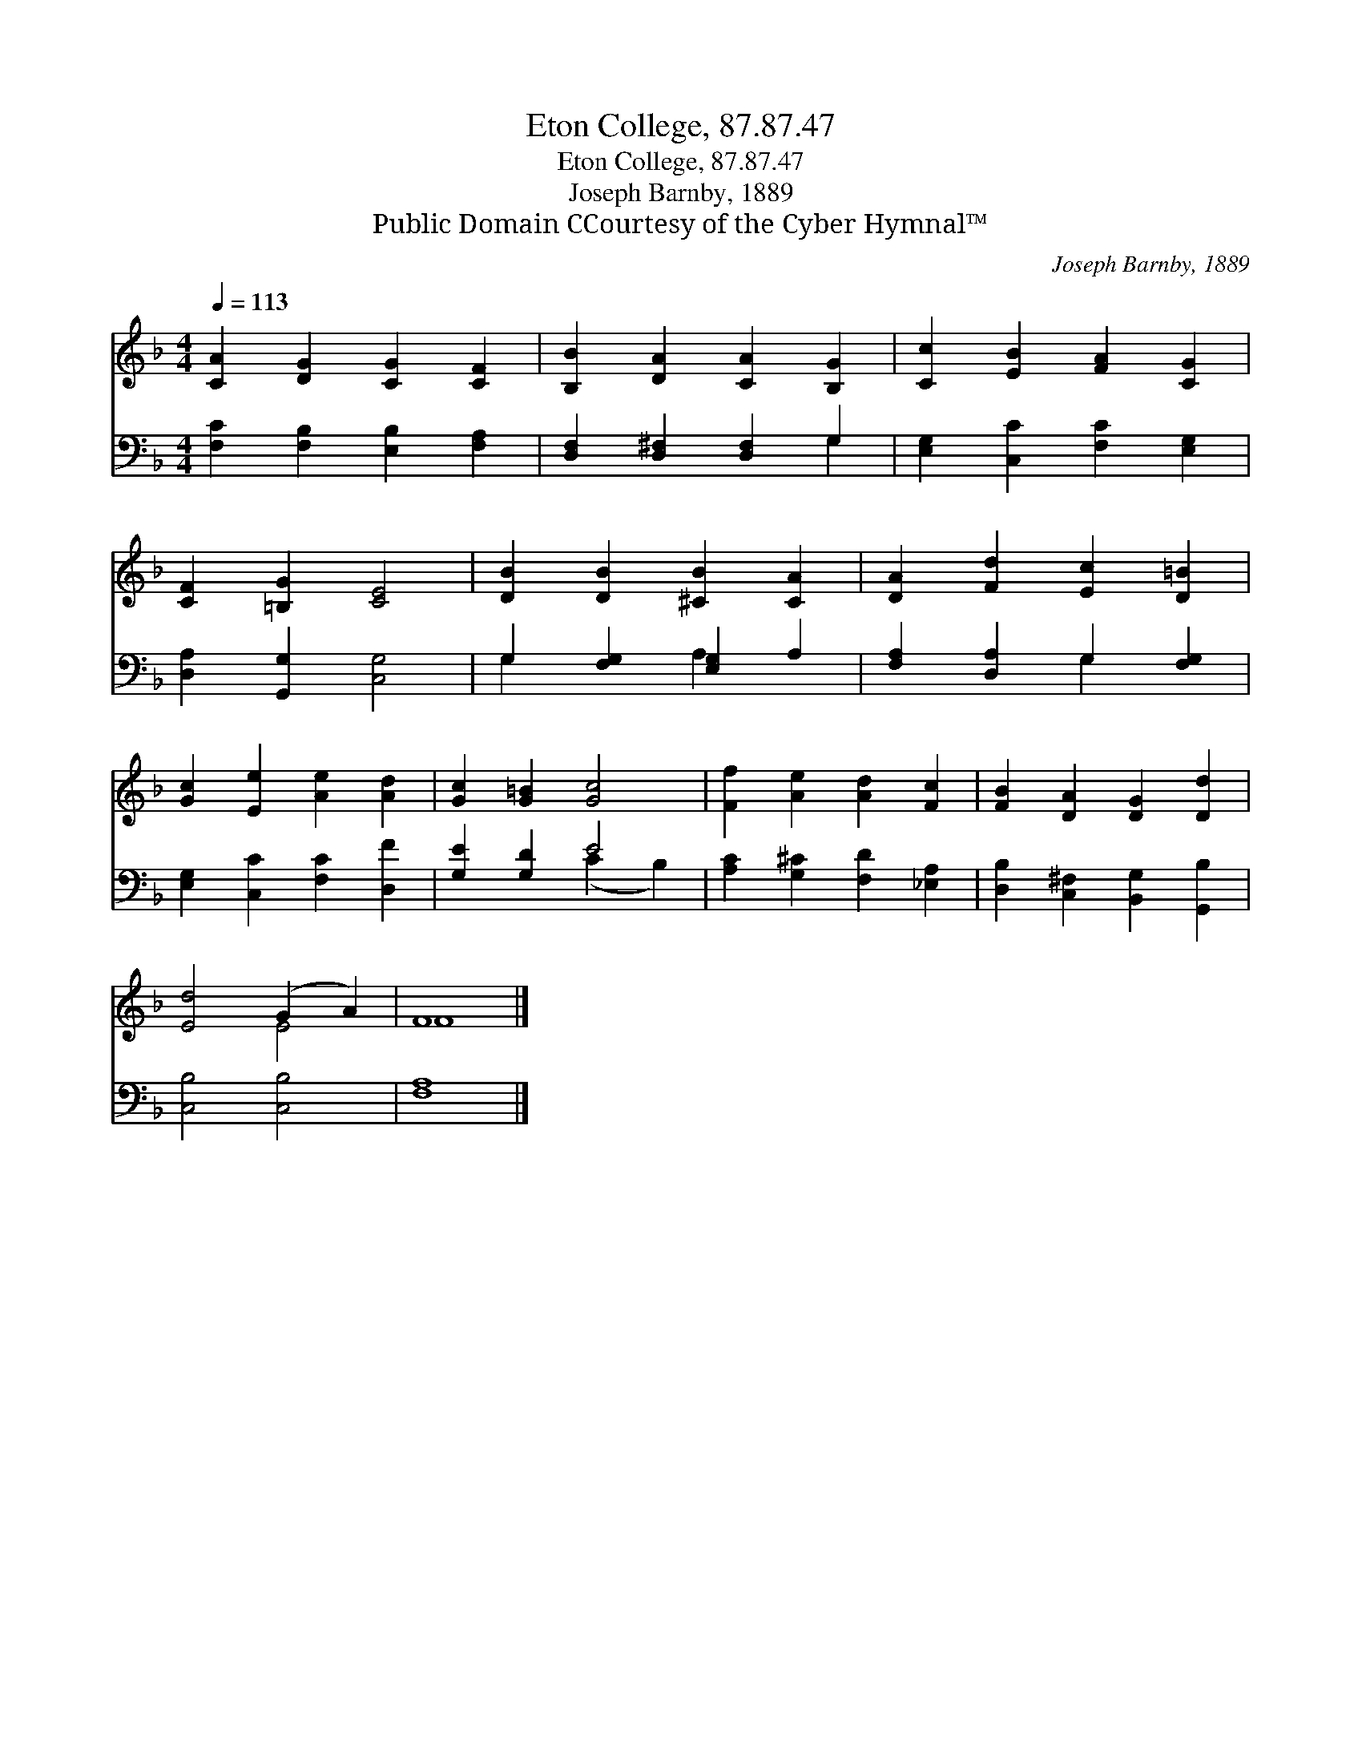 X:1
T:Eton College, 87.87.47
T:Eton College, 87.87.47
T:Joseph Barnby, 1889
T:Public Domain CCourtesy of the Cyber Hymnal™
C:Joseph Barnby, 1889
Z:Public Domain
Z:CCourtesy of the Cyber Hymnal™
%%score ( 1 2 ) ( 3 4 )
L:1/8
Q:1/4=113
M:4/4
K:F
V:1 treble 
V:2 treble 
V:3 bass 
V:4 bass 
V:1
 [CA]2 [DG]2 [CG]2 [CF]2 | [B,B]2 [DA]2 [CA]2 [B,G]2 | [Cc]2 [EB]2 [FA]2 [CG]2 | %3
 [CF]2 [=B,G]2 [CE]4 | [DB]2 [DB]2 [^CB]2 [CA]2 | [DA]2 [Fd]2 [Ec]2 [D=B]2 | %6
 [Gc]2 [Ee]2 [Ae]2 [Ad]2 | [Gc]2 [G=B]2 [Gc]4 | [Ff]2 [Ae]2 [Ad]2 [Fc]2 | [FB]2 [DA]2 [DG]2 [Dd]2 | %10
 [Ed]4 (G2 A2) | F8 |] %12
V:2
 x8 | x8 | x8 | x8 | x8 | x8 | x8 | x8 | x8 | x8 | x4 E4 | F8 |] %12
V:3
 [F,C]2 [F,B,]2 [E,B,]2 [F,A,]2 | [D,F,]2 [D,^F,]2 [D,F,]2 G,2 | [E,G,]2 [C,C]2 [F,C]2 [E,G,]2 | %3
 [D,A,]2 [G,,G,]2 [C,G,]4 | G,2 [F,G,]2 [E,G,]2 A,2 | [F,A,]2 [D,A,]2 G,2 [F,G,]2 | %6
 [E,G,]2 [C,C]2 [F,C]2 [D,F]2 | [G,E]2 [G,D]2 E4 | [A,C]2 [G,^C]2 [F,D]2 [_E,A,]2 | %9
 [D,B,]2 [C,^F,]2 [B,,G,]2 [G,,B,]2 | [C,B,]4 [C,B,]4 | [F,A,]8 |] %12
V:4
 x8 | x6 G,2 | x8 | x8 | G,2 x2 A,2 x2 | x4 G,2 x2 | x8 | x4 (C2 B,2) | x8 | x8 | x8 | x8 |] %12

